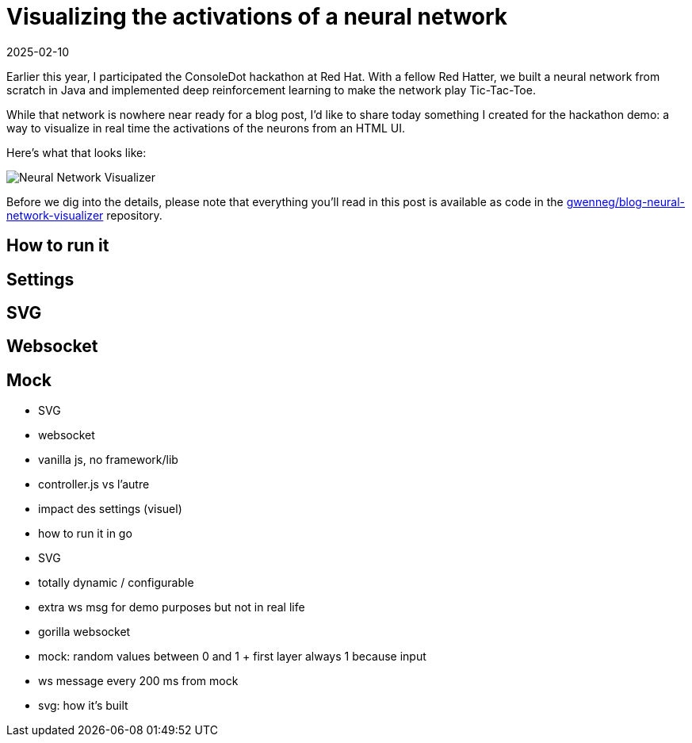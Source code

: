 = Visualizing the activations of a neural network
:imagesdir: /assets/images/posts/neural-network-visualizer
:page-excerpt: TODO
:page-tags: [go, javascript, neural network, svg]
:revdate: 2025-02-10

Earlier this year, I participated the ConsoleDot hackathon at Red Hat.
With a fellow Red Hatter, we built a neural network from scratch in Java and implemented deep reinforcement learning to make the network play Tic-Tac-Toe.

While that network is nowhere near ready for a blog post, I'd like to share today something I created for the hackathon demo: a way to visualize in real time the activations of the neurons from an HTML UI.

Here's what that looks like:

image:neural-network-visualizer.gif[Neural Network Visualizer]

Before we dig into the details, please note that everything you'll read in this post is available as code in the https://github.com/gwenneg/blog-neural-network-visualizer[gwenneg/blog-neural-network-visualizer] repository.

== How to run it

== Settings

== SVG

== Websocket

== Mock



- SVG
- websocket
- vanilla js, no framework/lib
- controller.js vs l'autre
- impact des settings (visuel)
- how to run it in go
- SVG
- totally dynamic / configurable
- extra ws msg for demo purposes but not in real life
- gorilla websocket
- mock: random values between 0 and 1 + first layer always 1 because input
- ws message every 200 ms from mock
- svg: how it's built
